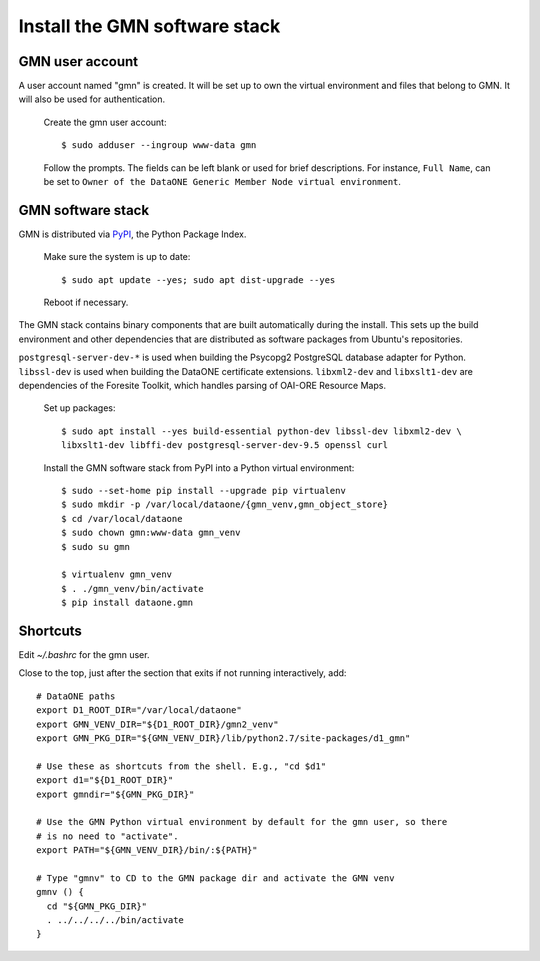 Install the GMN software stack
==============================

GMN user account
~~~~~~~~~~~~~~~~

A user account named "gmn" is created. It will be set up to own the virtual environment and files that belong to GMN. It will also be used for authentication.

  Create the gmn user account::

    $ sudo adduser --ingroup www-data gmn

  Follow the prompts. The fields can be left blank or used for brief
  descriptions. For instance, ``Full Name``, can be set to ``Owner of the
  DataONE Generic Member Node virtual environment``.


GMN software stack
~~~~~~~~~~~~~~~~~~

GMN is distributed via `PyPI`_, the Python Package Index.

.. _PyPi: http://pypi.python.org

  Make sure the system is up to date::

    $ sudo apt update --yes; sudo apt dist-upgrade --yes

  Reboot if necessary.

The GMN stack contains binary components that are built automatically during the install. This sets up the build environment and other dependencies that are distributed as software packages from Ubuntu's repositories.

``postgresql-server-dev-*`` is used when building the Psycopg2 PostgreSQL database adapter for Python. ``libssl-dev`` is used when building the DataONE certificate extensions. ``libxml2-dev`` and ``libxslt1-dev`` are dependencies of the Foresite Toolkit, which handles parsing of OAI-ORE Resource Maps.

  Set up packages::

    $ sudo apt install --yes build-essential python-dev libssl-dev libxml2-dev \
    libxslt1-dev libffi-dev postgresql-server-dev-9.5 openssl curl

  Install the GMN software stack from PyPI into a Python virtual environment::

    $ sudo --set-home pip install --upgrade pip virtualenv
    $ sudo mkdir -p /var/local/dataone/{gmn_venv,gmn_object_store}
    $ cd /var/local/dataone
    $ sudo chown gmn:www-data gmn_venv
    $ sudo su gmn

    $ virtualenv gmn_venv
    $ . ./gmn_venv/bin/activate
    $ pip install dataone.gmn


Shortcuts
~~~~~~~~~~

Edit `~/.bashrc` for the gmn user.

Close to the top, just after the section that exits if not running
interactively, add::

  # DataONE paths
  export D1_ROOT_DIR="/var/local/dataone"
  export GMN_VENV_DIR="${D1_ROOT_DIR}/gmn2_venv"
  export GMN_PKG_DIR="${GMN_VENV_DIR}/lib/python2.7/site-packages/d1_gmn"

  # Use these as shortcuts from the shell. E.g., "cd $d1"
  export d1="${D1_ROOT_DIR}"
  export gmndir="${GMN_PKG_DIR}"

  # Use the GMN Python virtual environment by default for the gmn user, so there
  # is no need to "activate".
  export PATH="${GMN_VENV_DIR}/bin/:${PATH}"

  # Type "gmnv" to CD to the GMN package dir and activate the GMN venv
  gmnv () {
    cd "${GMN_PKG_DIR}"
    . ../../../../bin/activate
  }
